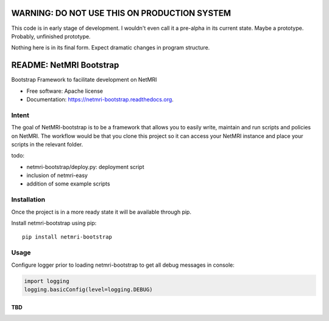 =============================================
WARNING: DO NOT USE THIS ON PRODUCTION SYSTEM
=============================================
This code is in early stage of development. I wouldn't even call it a pre-alpha in its current state. Maybe a prototype. Probably, unfinished prototype.

Nothing here is in its final form. Expect dramatic changes in program structure.

===============================
README: NetMRI Bootstrap
===============================

.. image:: https://travis-ci.org/infobloxopen/netmri-bootstrap.svg?branch=master
        :target: https://travis-ci.org/infobloxopen/netmri-bootstrap

.. image:: https://img.shields.io/pypi/v/netmri-bootstrap.svg
        :target: https://pypi.python.org/pypi/netmri-bootstrap

.. image:: https://codecov.io/github/infobloxopen/netmri-bootstrap/coverage.svg?branch=master
        :target: https://codecov.io/github/infobloxopen/netmri-bootstrap?branch=master

.. image:: https://readthedocs.org/projects/netmri-bootstrap/badge/?version=latest
        :target: http://netmri-bootstrap.readthedocs.org/en/latest/?badge=latest

Bootstrap Framework to facilitate development on NetMRI

* Free software: Apache license
* Documentation: https://netmri-bootstrap.readthedocs.org.

Intent
------------
The goal of NetMRI-bootstrap is to be a framework that allows you to easily write, maintain and run scripts
and policies on NetMRI. The workflow would be that you clone this project so it can access your NetMRI instance
and place your scripts in the relevant folder.

todo:

* netmri-bootstrap/deploy.py: deployment script
* inclusion of netmri-easy
* addition of some example scripts


Installation
------------

Once the project is in a more ready state it will be available through pip.

Install netmri-bootstrap using pip:

::

  pip install netmri-bootstrap

Usage
-----

Configure logger prior to loading netmri-bootstrap to get all debug messages in console:

.. code:: python

  import logging
  logging.basicConfig(level=logging.DEBUG)

TBD
~~~

